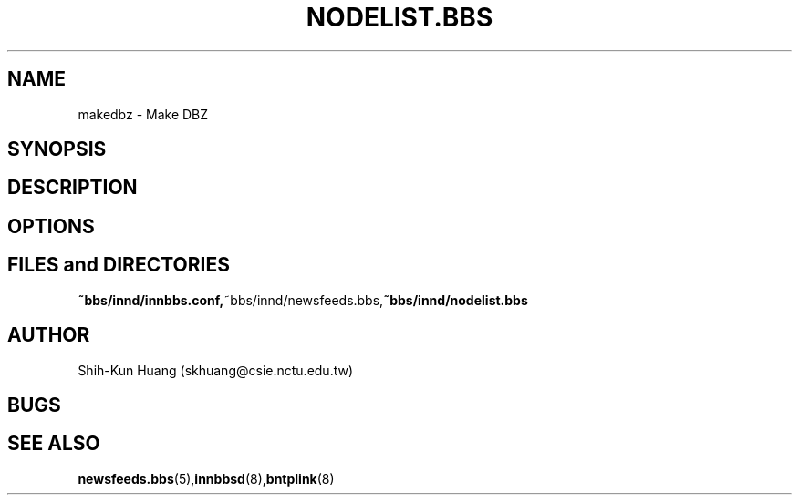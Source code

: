 .TH NODELIST.BBS 5 "30 Jul 1995" "NCTU CSIE" "Kuhn\'s Utility Reference Manual"
.SH NAME
makedbz \-  Make DBZ
.SH SYNOPSIS
.SH DESCRIPTION
.PP
.SH OPTIONS
.SH FILES and DIRECTORIES
.BR ~bbs/innd/innbbs.conf, ~bbs/innd/newsfeeds.bbs, ~bbs/innd/nodelist.bbs
.SH AUTHOR
Shih-Kun Huang (skhuang@csie.nctu.edu.tw)
.SH BUGS
.SH "SEE ALSO"
.BR newsfeeds.bbs (5), innbbsd (8), bntplink (8)

